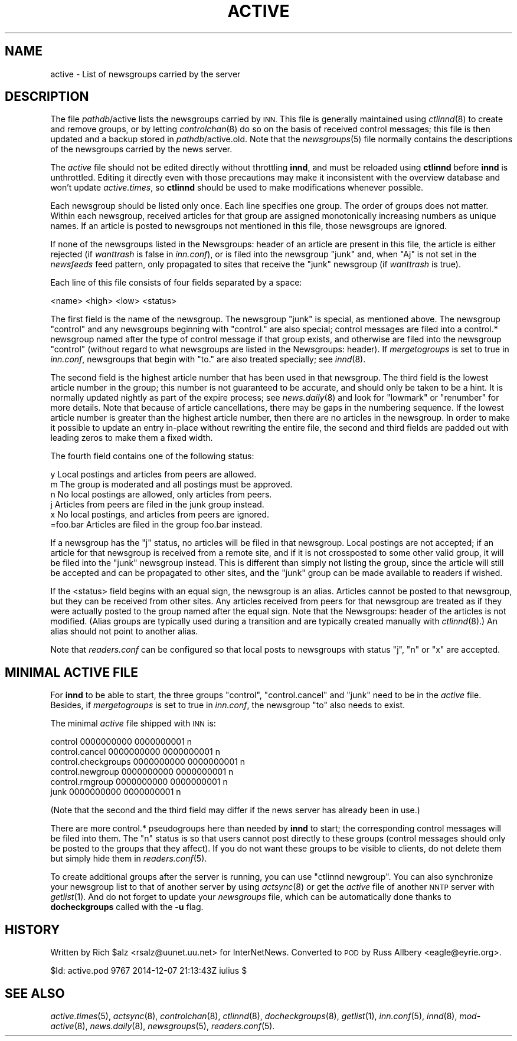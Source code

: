 .\" Automatically generated by Pod::Man 2.28 (Pod::Simple 3.28)
.\"
.\" Standard preamble:
.\" ========================================================================
.de Sp \" Vertical space (when we can't use .PP)
.if t .sp .5v
.if n .sp
..
.de Vb \" Begin verbatim text
.ft CW
.nf
.ne \\$1
..
.de Ve \" End verbatim text
.ft R
.fi
..
.\" Set up some character translations and predefined strings.  \*(-- will
.\" give an unbreakable dash, \*(PI will give pi, \*(L" will give a left
.\" double quote, and \*(R" will give a right double quote.  \*(C+ will
.\" give a nicer C++.  Capital omega is used to do unbreakable dashes and
.\" therefore won't be available.  \*(C` and \*(C' expand to `' in nroff,
.\" nothing in troff, for use with C<>.
.tr \(*W-
.ds C+ C\v'-.1v'\h'-1p'\s-2+\h'-1p'+\s0\v'.1v'\h'-1p'
.ie n \{\
.    ds -- \(*W-
.    ds PI pi
.    if (\n(.H=4u)&(1m=24u) .ds -- \(*W\h'-12u'\(*W\h'-12u'-\" diablo 10 pitch
.    if (\n(.H=4u)&(1m=20u) .ds -- \(*W\h'-12u'\(*W\h'-8u'-\"  diablo 12 pitch
.    ds L" ""
.    ds R" ""
.    ds C` ""
.    ds C' ""
'br\}
.el\{\
.    ds -- \|\(em\|
.    ds PI \(*p
.    ds L" ``
.    ds R" ''
.    ds C`
.    ds C'
'br\}
.\"
.\" Escape single quotes in literal strings from groff's Unicode transform.
.ie \n(.g .ds Aq \(aq
.el       .ds Aq '
.\"
.\" If the F register is turned on, we'll generate index entries on stderr for
.\" titles (.TH), headers (.SH), subsections (.SS), items (.Ip), and index
.\" entries marked with X<> in POD.  Of course, you'll have to process the
.\" output yourself in some meaningful fashion.
.\"
.\" Avoid warning from groff about undefined register 'F'.
.de IX
..
.nr rF 0
.if \n(.g .if rF .nr rF 1
.if (\n(rF:(\n(.g==0)) \{
.    if \nF \{
.        de IX
.        tm Index:\\$1\t\\n%\t"\\$2"
..
.        if !\nF==2 \{
.            nr % 0
.            nr F 2
.        \}
.    \}
.\}
.rr rF
.\"
.\" Accent mark definitions (@(#)ms.acc 1.5 88/02/08 SMI; from UCB 4.2).
.\" Fear.  Run.  Save yourself.  No user-serviceable parts.
.    \" fudge factors for nroff and troff
.if n \{\
.    ds #H 0
.    ds #V .8m
.    ds #F .3m
.    ds #[ \f1
.    ds #] \fP
.\}
.if t \{\
.    ds #H ((1u-(\\\\n(.fu%2u))*.13m)
.    ds #V .6m
.    ds #F 0
.    ds #[ \&
.    ds #] \&
.\}
.    \" simple accents for nroff and troff
.if n \{\
.    ds ' \&
.    ds ` \&
.    ds ^ \&
.    ds , \&
.    ds ~ ~
.    ds /
.\}
.if t \{\
.    ds ' \\k:\h'-(\\n(.wu*8/10-\*(#H)'\'\h"|\\n:u"
.    ds ` \\k:\h'-(\\n(.wu*8/10-\*(#H)'\`\h'|\\n:u'
.    ds ^ \\k:\h'-(\\n(.wu*10/11-\*(#H)'^\h'|\\n:u'
.    ds , \\k:\h'-(\\n(.wu*8/10)',\h'|\\n:u'
.    ds ~ \\k:\h'-(\\n(.wu-\*(#H-.1m)'~\h'|\\n:u'
.    ds / \\k:\h'-(\\n(.wu*8/10-\*(#H)'\z\(sl\h'|\\n:u'
.\}
.    \" troff and (daisy-wheel) nroff accents
.ds : \\k:\h'-(\\n(.wu*8/10-\*(#H+.1m+\*(#F)'\v'-\*(#V'\z.\h'.2m+\*(#F'.\h'|\\n:u'\v'\*(#V'
.ds 8 \h'\*(#H'\(*b\h'-\*(#H'
.ds o \\k:\h'-(\\n(.wu+\w'\(de'u-\*(#H)/2u'\v'-.3n'\*(#[\z\(de\v'.3n'\h'|\\n:u'\*(#]
.ds d- \h'\*(#H'\(pd\h'-\w'~'u'\v'-.25m'\f2\(hy\fP\v'.25m'\h'-\*(#H'
.ds D- D\\k:\h'-\w'D'u'\v'-.11m'\z\(hy\v'.11m'\h'|\\n:u'
.ds th \*(#[\v'.3m'\s+1I\s-1\v'-.3m'\h'-(\w'I'u*2/3)'\s-1o\s+1\*(#]
.ds Th \*(#[\s+2I\s-2\h'-\w'I'u*3/5'\v'-.3m'o\v'.3m'\*(#]
.ds ae a\h'-(\w'a'u*4/10)'e
.ds Ae A\h'-(\w'A'u*4/10)'E
.    \" corrections for vroff
.if v .ds ~ \\k:\h'-(\\n(.wu*9/10-\*(#H)'\s-2\u~\d\s+2\h'|\\n:u'
.if v .ds ^ \\k:\h'-(\\n(.wu*10/11-\*(#H)'\v'-.4m'^\v'.4m'\h'|\\n:u'
.    \" for low resolution devices (crt and lpr)
.if \n(.H>23 .if \n(.V>19 \
\{\
.    ds : e
.    ds 8 ss
.    ds o a
.    ds d- d\h'-1'\(ga
.    ds D- D\h'-1'\(hy
.    ds th \o'bp'
.    ds Th \o'LP'
.    ds ae ae
.    ds Ae AE
.\}
.rm #[ #] #H #V #F C
.\" ========================================================================
.\"
.IX Title "ACTIVE 5"
.TH ACTIVE 5 "2015-09-12" "INN 2.6.1" "InterNetNews Documentation"
.\" For nroff, turn off justification.  Always turn off hyphenation; it makes
.\" way too many mistakes in technical documents.
.if n .ad l
.nh
.SH "NAME"
active \- List of newsgroups carried by the server
.SH "DESCRIPTION"
.IX Header "DESCRIPTION"
The file \fIpathdb\fR/active lists the newsgroups carried by \s-1INN. \s0 This file
is generally maintained using \fIctlinnd\fR\|(8) to create and remove groups, or
by letting \fIcontrolchan\fR\|(8) do so on the basis of received control messages;
this file is then updated and a backup stored in \fIpathdb\fR/active.old.  Note
that the \fInewsgroups\fR\|(5) file normally contains the descriptions of the
newsgroups carried by the news server.
.PP
The \fIactive\fR file should not be edited directly without throttling \fBinnd\fR,
and must be reloaded using \fBctlinnd\fR before \fBinnd\fR is unthrottled.  Editing
it directly even with those precautions may make it inconsistent with the
overview database and won't update \fIactive.times\fR, so \fBctlinnd\fR should
be used to make modifications whenever possible.
.PP
Each newsgroup should be listed only once.  Each line specifies one group.
The order of groups does not matter.  Within each newsgroup, received
articles for that group are assigned monotonically increasing numbers as
unique names.  If an article is posted to newsgroups not mentioned in this
file, those newsgroups are ignored.
.PP
If none of the newsgroups listed in the Newsgroups: header of an article
are present in this file, the article is either rejected (if \fIwanttrash\fR
is false in \fIinn.conf\fR), or is filed into the newsgroup \f(CW\*(C`junk\*(C'\fR and,
when \f(CW\*(C`Aj\*(C'\fR is not set in the \fInewsfeeds\fR feed pattern, only propagated
to sites that receive the \f(CW\*(C`junk\*(C'\fR newsgroup (if \fIwanttrash\fR is true).
.PP
Each line of this file consists of four fields separated by a space:
.PP
.Vb 1
\&    <name> <high> <low> <status>
.Ve
.PP
The first field is the name of the newsgroup.  The newsgroup \f(CW\*(C`junk\*(C'\fR is
special, as mentioned above.  The newsgroup \f(CW\*(C`control\*(C'\fR and any newsgroups
beginning with \f(CW\*(C`control.\*(C'\fR are also special; control messages are filed
into a control.* newsgroup named after the type of control message if that
group exists, and otherwise are filed into the newsgroup \f(CW\*(C`control\*(C'\fR
(without regard to what newsgroups are listed in the Newsgroups: header).
If \fImergetogroups\fR is set to true in \fIinn.conf\fR, newsgroups that begin
with \f(CW\*(C`to.\*(C'\fR are also treated specially; see \fIinnd\fR\|(8).
.PP
The second field is the highest article number that has been used in that
newsgroup.  The third field is the lowest article number in the group;
this number is not guaranteed to be accurate, and should only be taken to
be a hint.  It is normally updated nightly as part of the expire process;
see \fInews.daily\fR\|(8) and look for \f(CW\*(C`lowmark\*(C'\fR or \f(CW\*(C`renumber\*(C'\fR for more details.
Note that because of article cancellations, there may be gaps in the
numbering sequence.  If the lowest article number is greater than the
highest article number, then there are no articles in the newsgroup.  In
order to make it possible to update an entry in-place without rewriting
the entire file, the second and third fields are padded out with leading
zeros to make them a fixed width.
.PP
The fourth field contains one of the following status:
.PP
.Vb 6
\&    y         Local postings and articles from peers are allowed.
\&    m         The group is moderated and all postings must be approved.
\&    n         No local postings are allowed, only articles from peers.
\&    j         Articles from peers are filed in the junk group instead.
\&    x         No local postings, and articles from peers are ignored.
\&    =foo.bar  Articles are filed in the group foo.bar instead.
.Ve
.PP
If a newsgroup has the \f(CW\*(C`j\*(C'\fR status, no articles will be filed in that
newsgroup.  Local postings are not accepted; if an article for that
newsgroup is received from a remote site, and if it is not crossposted to
some other valid group, it will be filed into the \f(CW\*(C`junk\*(C'\fR newsgroup instead.
This is different than simply not listing the group, since the article will
still be accepted and can be propagated to other sites, and the \f(CW\*(C`junk\*(C'\fR
group can be made available to readers if wished.
.PP
If the <status> field begins with an equal sign, the newsgroup is an alias.
Articles cannot be posted to that newsgroup, but they can be received from
other sites.  Any articles received from peers for that newsgroup are
treated as if they were actually posted to the group named after the equal
sign.  Note that the Newsgroups: header of the articles is not modified.
(Alias groups are typically used during a transition and are typically
created manually with \fIctlinnd\fR\|(8).)  An alias should not point to another
alias.
.PP
Note that \fIreaders.conf\fR can be configured so that local posts to newsgroups
with status \f(CW\*(C`j\*(C'\fR, \f(CW\*(C`n\*(C'\fR or \f(CW\*(C`x\*(C'\fR are accepted.
.SH "MINIMAL ACTIVE FILE"
.IX Header "MINIMAL ACTIVE FILE"
For \fBinnd\fR to be able to start, the three groups \f(CW\*(C`control\*(C'\fR,
\&\f(CW\*(C`control.cancel\*(C'\fR and \f(CW\*(C`junk\*(C'\fR need to be in the \fIactive\fR file.  Besides,
if \fImergetogroups\fR is set to true in \fIinn.conf\fR, the newsgroup \f(CW\*(C`to\*(C'\fR
also needs to exist.
.PP
The minimal \fIactive\fR file shipped with \s-1INN\s0 is:
.PP
.Vb 6
\&    control 0000000000 0000000001 n
\&    control.cancel 0000000000 0000000001 n
\&    control.checkgroups 0000000000 0000000001 n
\&    control.newgroup 0000000000 0000000001 n
\&    control.rmgroup 0000000000 0000000001 n
\&    junk 0000000000 0000000001 n
.Ve
.PP
(Note that the second and the third field may differ if the news server
has already been in use.)
.PP
There are more control.* pseudogroups here than needed by \fBinnd\fR to start;
the corresponding control messages will be filed into them.  The \f(CW\*(C`n\*(C'\fR status
is so that users cannot post directly to these groups (control messages
should only be posted to the groups that they affect).  If you do not want
these groups to be visible to clients, do not delete them but simply hide
them in \fIreaders.conf\fR\|(5).
.PP
To create additional groups after the server is running, you can use
\&\f(CW\*(C`ctlinnd newgroup\*(C'\fR.  You can also synchronize your newsgroup list to
that of another server by using \fIactsync\fR\|(8) or get the \fIactive\fR file
of another \s-1NNTP\s0 server with \fIgetlist\fR\|(1).  And do not forget to update
your \fInewsgroups\fR file, which can be automatically done thanks to
\&\fBdocheckgroups\fR called with the \fB\-u\fR flag.
.SH "HISTORY"
.IX Header "HISTORY"
Written by Rich \f(CW$alz\fR <rsalz@uunet.uu.net> for InterNetNews.  Converted to
\&\s-1POD\s0 by Russ Allbery <eagle@eyrie.org>.
.PP
\&\f(CW$Id:\fR active.pod 9767 2014\-12\-07 21:13:43Z iulius $
.SH "SEE ALSO"
.IX Header "SEE ALSO"
\&\fIactive.times\fR\|(5), \fIactsync\fR\|(8), \fIcontrolchan\fR\|(8), \fIctlinnd\fR\|(8), \fIdocheckgroups\fR\|(8),
\&\fIgetlist\fR\|(1), \fIinn.conf\fR\|(5), \fIinnd\fR\|(8), \fImod\-active\fR\|(8), \fInews.daily\fR\|(8), \fInewsgroups\fR\|(5),
\&\fIreaders.conf\fR\|(5).
